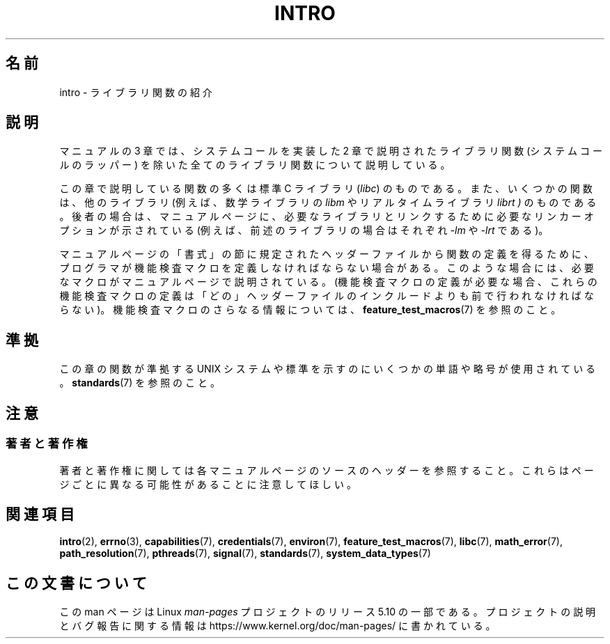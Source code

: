 .\" Copyright (C) 2007 Michael Kerrisk <mtk.manpages@gmail.com>
.\"
.\" %%%LICENSE_START(VERBATIM)
.\" Permission is granted to make and distribute verbatim copies of this
.\" manual provided the copyright notice and this permission notice are
.\" preserved on all copies.
.\"
.\" Permission is granted to copy and distribute modified versions of this
.\" manual under the conditions for verbatim copying, provided that the
.\" entire resulting derived work is distributed under the terms of a
.\" permission notice identical to this one.
.\"
.\" Since the Linux kernel and libraries are constantly changing, this
.\" manual page may be incorrect or out-of-date.  The author(s) assume no
.\" responsibility for errors or omissions, or for damages resulting from
.\" the use of the information contained herein.  The author(s) may not
.\" have taken the same level of care in the production of this manual,
.\" which is licensed free of charge, as they might when working
.\" professionally.
.\"
.\" Formatted or processed versions of this manual, if unaccompanied by
.\" the source, must acknowledge the copyright and authors of this work.
.\" %%%LICENSE_END
.\"
.\" 2007-10-23 mtk, Nearly a complete rewrite of the earlier page.
.\"*******************************************************************
.\"
.\" This file was generated with po4a. Translate the source file.
.\"
.\"*******************************************************************
.\"
.\" Japanese Version Copyright (c) 2008  Akihiro MOTOKI
.\"         all rights reserved.
.\" Translated 2008-02-10, Akihiro MOTOKI <amotoki@dd.iij4u.or.jp>
.\"
.TH INTRO 3 2020\-11\-01 Linux "Linux Programmer's Manual"
.SH 名前
intro \- ライブラリ関数の紹介
.SH 説明
マニュアルの 3 章では、システムコールを実装した 2 章で説明された ライブラリ関数 (システムコールのラッパー) を除いた
全てのライブラリ関数について説明している。
.PP
この章で説明している関数の多くは標準 C ライブラリ (\fIlibc\fP)  のものである。 また、いくつかの関数は、他のライブラリ
(例えば、数学ライブラリの \fIlibm\fP やリアルタイムライブラリ \fIlibrt )\fP のものである。後者の場合は、マニュアルページに、
必要なライブラリとリンクするために必要なリンカーオプションが 示されている (例えば、前述のライブラリの場合はそれぞれ \fI\-lm\fP や \fI\-lrt\fP
である)。
.PP
.\"
.\" There
.\" are various function groups which can be identified by a letter which
.\" is appended to the chapter number:
.\" .IP (3C)
.\" These functions, the functions from chapter 2 and from chapter 3S are
.\" contained in the C standard library libc, which will be used by
.\" .BR cc (1)
.\" by default.
.\" .IP (3S)
.\" These functions are parts of the
.\" .BR stdio (3)
.\" library.  They are contained in the standard C library libc.
.\" .IP (3M)
.\" These functions are contained in the arithmetic library libm.  They are
.\" used by the
.\" .BR f77 (1)
.\" FORTRAN compiler by default, but not by the
.\" .BR cc (1)
.\" C compiler, which needs the option \fI\-lm\fP.
.\" .IP (3F)
.\" These functions are part of the FORTRAN library libF77.  There are no
.\" special compiler flags needed to use these functions.
.\" .IP (3X)
.\" Various special libraries.  The manual pages documenting their functions
.\" specify the library names.
マニュアルページの「書式」の節に規定されたヘッダーファイルから関数の定義を 得るために、プログラマが機能検査マクロを定義しなければならない場合がある。
このような場合には、必要なマクロがマニュアルページで説明されている。 (機能検査マクロの定義が必要な場合、これらの機能検査マクロの定義は
「どの」ヘッダーファイルのインクルードよりも前で行われなければならない)。 機能検査マクロのさらなる情報については、
\fBfeature_test_macros\fP(7)  を参照のこと。
.SH 準拠
この章の関数が準拠する UNIX システムや標準を示すのにいくつかの単語や略号が 使用されている。 \fBstandards\fP(7)  を参照のこと。
.SH 注意
.SS 著者と著作権
著者と著作権に関しては各マニュアルページのソースのヘッダーを参照すること。 これらはページごとに異なる可能性があることに注意してほしい。
.SH 関連項目
\fBintro\fP(2), \fBerrno\fP(3), \fBcapabilities\fP(7), \fBcredentials\fP(7),
\fBenviron\fP(7), \fBfeature_test_macros\fP(7), \fBlibc\fP(7), \fBmath_error\fP(7),
\fBpath_resolution\fP(7), \fBpthreads\fP(7), \fBsignal\fP(7), \fBstandards\fP(7),
\fBsystem_data_types\fP(7)
.SH この文書について
この man ページは Linux \fIman\-pages\fP プロジェクトのリリース 5.10 の一部である。プロジェクトの説明とバグ報告に関する情報は
\%https://www.kernel.org/doc/man\-pages/ に書かれている。
